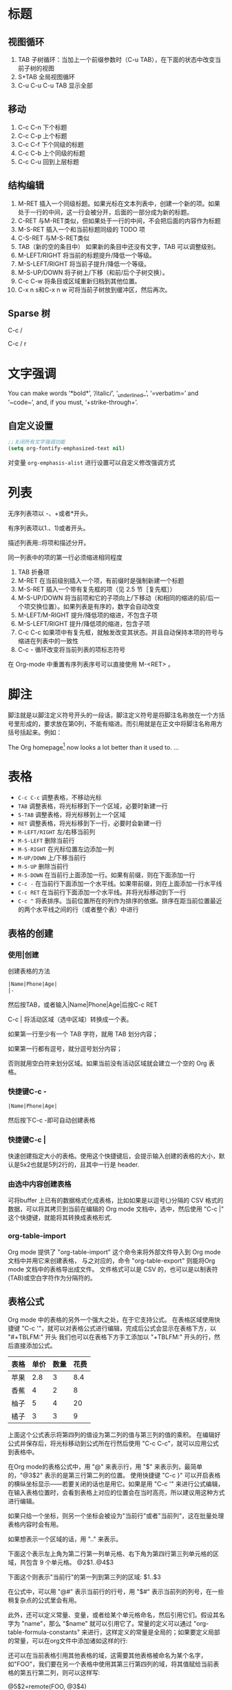 #+STARTUP: hideblocks
#+STARTUP: nohideblocks
* 标题
** 视图循环
1. TAB              子树循环：当加上一个前缀参数时（C-u TAB），在下面的状态中改变当前子树的视图
2. S+TAB            全局视图循环
3. C-u C-u C-u TAB  显示全部
** 移动
1. C-c C-n	下个标题
2. C-c C-p	上个标题
3. C-c C-f	下个同级的标题
4. C-c C-b	上个同级的标题
5. C-c C-u	回到上层标题
** 结构编辑
1. M-RET 插入一个同级标题。如果光标在文本列表中，创建一个新的项。如果处于一行的中间，这一行会被分开，后面的一部分成为新的标题。
2. C-RET 与M-RET类似，但如果处于一行的中间，不会把后面的内容作为标题
3. M-S-RET              插入一个和当前标题同级的 TODO 项
4. C-S-RET              与M-S-RET类似
5. TAB（新的空的条目中）	如果新的条目中还没有文字，TAB 可以调整级别。
6. M-LEFT/RIGHT	        将当前的标题提升/降低一个等级。
7. M-S-LEFT/RIGHT	将当前子提升/降低一个等级。
8. M-S-UP/DOWN	        将子树上/下移（和前/后个子树交换）。
9. C-c C-w              将条目或区域重新归档到其他位置。
10. C-x n s和C-x n w    可将当前子树放到缓冲区，然后再次。
** Sparse 树
C-c /

C-c / r

* 文字强调
You can make words ‘*bold*’, ‘/italic/’, ‘_underlined_’, ‘=verbatim=’ and ‘~code~’, and, if you must, ‘+strike-through+’.
** 自定义设置
#+BEGIN_SRC emacs-lisp
;;关闭所有文字强调功能
(setq org-fontify-emphasized-text nil)
#+END_SRC

对变量 =org-emphasis-alist= 进行设置可以自定义修改强调方式
* 列表
无序列表项以 -、+或者*开头。

有序列表项以1.、1)或者开头。

描述列表用::将项和描述分开。

同一列表中的项的第一行必须缩进相同程度

1. TAB           	折叠项
2. M-RET        	在当前级别插入一个项，有前缀时是强制新建一个标题
3. M-S-RET	        插入一个带有复先框的项（见 2.5 节［复先框］）
4. M-S-UP/DOWN	        将当前项和它的子项向上/下移动（和相同的缩进的前/后一个项交换位置）。如果列表是有序的，数字会自动改变
5. M-LEFT/M-RIGHT	提升/降低项的缩进，不包含子项
6. M-S-LEFT/RIGHT	提升/降低项的缩进，包含子项
7. C-c C-c  	        如果项中有复先框，就触发改变其状态。并且自动保持本项的符号与缩进在列表中的一致性
8. C-c -   	        循环改变将当前列表的项标志符号

在 Org-mode 中重置有序列表序号可以直接使用 M-<RET> 。
* 脚注
脚注就是以脚注定义符号开头的一段话，脚注定义符号是将脚注名称放在一个方括号里形成的，要求放在第0列，不能有缩进。而引用就是在正文中将脚注名称用方括号括起来。例如：

The Org homepage[fn:1] now looks a lot better than it used to.
...
[fn:1] The link is: http://orgmode.org

注脚命令：
- =C-c C-x f=  当光标位于注脚引用处,该命令会跳转到注脚定义处. 若光标处于注脚定义处,跳转到(第一个)引用处.否则,创建一个新的注脚.
- =C-c C-c= 当光标位于注脚引用处时,跳转到注脚定义处. 若光标处于注脚定义处,则跳转回注脚引用处. 若在标注位置上用带前置参数的方式调用该命令,则弹出一个与C-c C-x f一样的菜单.
- =C-c C-o= 不知道是啥
* 表格
- =C-c C-c=	调整表格，不移动光标
- =TAB=	        调整表格，将光标移到下一个区域，必要时新建一行
- =S-TAB=       调整表格，将光标移到上一个区域
- =RET=	        调整表格，将光标移到下一行，必要时会新建一行
- =M-LEFT/RIGHT=	左/右移当前列
- =M-S-LEFT=	删除当前行
- =M-S-RIGHT=	在光标位置左边添加一列
- =M-UP/DOWN=	上/下移当前行
- =M-S-UP=	删除当前行
- =M-S-DOWN=	在当前行上面添加一行。如果有前缀，则在下面添加一行
- =C-c -=	在当前行下面添加一个水平线。如果带前缀，则在上面添加一行水平线
- =C-c RET=	在当前行下面添加一个水平线。并将光标移动到下一行
- =C-c ^=	将表排序。当前位置所在的列作为排序的依据。排序在距当前位置最近的两个水平线之间的行（或者整个表）中进行
** 表格的创建
*** 使用|创建
创建表格的方法
#+BEGIN_SRC org
|Name|Phone|Age|
|-
#+END_SRC
然后按TAB，或者输入|Name|Phone|Age|后按C-c RET

C-c | 将活动区域（选中区域）转换成一个表。

如果第一行至少有一个 TAB 字符，就用 TAB 划分内容；

如果第一行都有逗号，就分逗号划分内容；

否则就用空白符来划分区域。如果当前没有活动区域就会建立一个空的 Org 表格。
*** 快捷键C-c -
#+BEGIN_SRC org
|Name|Phone|Age|
#+END_SRC
然后按下C-c -即可自动创建表格
*** 快捷键C-c |
快速创建指定大小的表格。使用这个快捷键后，会提示输入创建的表格的大小，默认是5x2也就是5列2行的，且其中一行是 header.
*** 由选中内容创建表格
可将buffer 上已有的数据格式化成表格，比如如果是以逗号(,)分隔的 CSV 格式的数据，可以将其拷贝到当前在编辑的 Org mode 文档中，选中，然后使用 "C-c |" 这个快捷键，就能将其转换成表格形式.
*** org-table-import
Org mode 提供了 "org-table-import" 这个命令来将外部文件导入到 Org mode 文档中并用它来创建表格，
与之对应的，命令 "org-table-export" 则能将Org mode 文档中的表格导出成文件。
文件格式可以是 CSV 的，也可以是以制表符(TAB)或空白字符作为分隔符的。
** 表格公式
Org mode 中的表格的另外一个强大之处，在于它支持公式。
在表格区域使用快捷键 "C-c '"，就可以对表格公式进行编辑，完成后公式会显示在表格下方，以 "#+TBLFM:" 开头
我们也可以在表格下方手工添加以 "+TBLFM:" 开头的行，然后直接添加公式。
| 表格 | 单价 | 数量 | 花费 |
|-----+-----+-----+-----|
| 苹果 | 2.8 |   3 | 8.4 |
| 香蕉 |   4 |   2 |   8 |
| 柚子 |   5 |   4 |  20 |
| 橘子 |   3 |   3 |   9 |
#+TBLFM: $4=$2*$3

上面这个公式表示将第四列的值设为第二列的值与第三列的值的乘积。
在编辑好公式并保存后，将光标移动到公式所在行然后使用 "C-c C-c"，就可以应用公式到表格中。

在Org mode的表格公式中，用 "@" 来表示行，用 "$" 来表示列，最简单的，"@3$2" 表示的是第三行第二列的位置。
使用快捷键 "C-c }" 可以开启表格的横纵坐标显示——若要关闭的话也是用它。如果是用 "C-c '" 来进行公式编辑，在输入表格位置时，会看到表格上对应的位置会在当时高亮，所以建议用这种方式进行编辑。

如果只给一个坐标，则另一个坐标会被设为"当前行"或者"当前列"，这在批量处理表格内容时会有用。

如果想表示一个区域的话，用 ".." 来表示。

下面这个表示左上角为第二行第一列单元格、右下角为第四行第三列单元格的区域，共包含 9 个单元格。
@2$1..@4$3

下面这个则表示"当前行"的第一列到第三列的区域:
$1..$3

在公式中，可以用 "@#" 表示当前行的行号，用 "$#" 表示当前列的列号，在一些稍复杂点的公式里会有用。

此外，还可以定义常量、变量，或者给某个单元格命名，然后引用它们。假设其名字为 "name"，那么 "$name" 就可以引用它了。常量的定义可以通过 "org-table-formula-constants" 来进行，这样定义的常量是全局的；如果要定义局部的常量，可以在org文件中添加诸如这样的行:

#+CONSTANTS: pi=3.14 eps=2.4e-6
还可以在当前表格引用其他表格的域，这需要其他表格被命名为某个名字，如"FOO"，我们要在另一个表格中使用其第三行第四列的域，将其值赋给当前表格的第五行第二列，则可以这样写:

@5$2=remote(FOO, @3$4)
* 超链接
#+BEGIN_SRC org
[[link][description]]  或者  [[link]]
#+END_SRC
** 内部链接
如果一个链接地址并不是 URL 的形式，就会作为当前文件内部链接来处理。
#+BEGIN_SRC org
[[#my-custom-id]] #链接到 CUSTOM_ID 属性是 “my-custom-id” 的项。

[[My Target]] [[My Target][Find my target]] #点击后本文件中查找对应的目标 “<<My Target>>” 
#+END_SRC
** 外部链接
Org 支持的链接格式包括文件、网页、新闻组、BBDB 数据库项、IRC 会话和记录。
#+BEGIN_SRC org
http://www.astro.uva.nl/~dominik            on the web
file:/home/dominik/images/jupiter.jpg       file, absolute path
/home/dominik/images/jupiter.jpg            same as above
file:papers/last.pdf                        file, relative path
file:projects.org                           another Org file
docview:papers/last.pdf::NNN                open file in doc-view mode at page NNN
id:B7423F4D-2E8A-471B-8810-C40F074717E9     Link to heading by ID
news:comp.emacs                             Usenet link
mailto:adent@galaxy.net                     Mail link
vm:folder                                   VM folder link
vm:folder#id                                VM message link
wl:folder#id                                WANDERLUST message link
mhe:folder#id                               MH-E message link
rmail:folder#id                             RMAIL message link
gnus:group#id                               Gnus article link
bbdb:R.*Stallman                            BBDB link (with regexp)
irc:/irc.com/#emacs/bob                     IRC link
info:org:External%20links                   Info node link (with encoded space)
#+END_SRC
** 目标链接
文件链接可以包含一些其他信息使得进入链接时可以到达特定的位置。比如双冒号之后的一个行号或者搜索选项。

下面是一些包含搜索定位功能的链接例子以及其说明：
#+BEGIN_SRC org
file:~/code/main.c::255                     进入到 255 行
file:~/xx.org::My Target                    找到目标‘<<My Target>>’
file:~/xx.org/::#my-custom-id               查找自定义 id 的项
#+END_SRC
** 快捷键
- =C-c l=	在当前位置保存一个链接。这是一个全局命令（你可以设置自己的快捷键），可以在任何类型的缓冲区中使用。链接保存下来以便以后插入 Org 文件中。
- =C-c C-l=	插入一个链接。它会让你输入，你可以输入一个链接，也可心用上/下键来获取保存的链接。它还会让你输入描述信息。
- =C-c C-l= （光标在链接上）	当光标处于链接上时，你可以修改链接
- =C-c C-o= 或者 =mouse-1= 或者 =mouse-2=	打开链接
- =C-c &=	跳回到一个已记录的地址。用 =C-c %= 可以将地址记录下来，内部链接后面的命令也会自动将地址记录下来。使用这个命令多次可以一直往前定位。

** 关于插入图片的方法
1. 使用系统自带方法
2. org-download插件
org-download本身会自动在org文档当前目录下创建一个与文档同名的文件夹来保存图片，然后支持多种途径的图片插入，插入之后会复制或者下载一张图片到图片文件夹下面：
- 用url把图片插入，然后自动下载；
- 复制图片文件路径，然后插入；
- 拖拽图片插入。

但是，org-download不会把剪切板中的图片自动保存一个图片文件，然后插入。所以，必须要借助于外部程序。可以使用任意一个带命令行参数的图片保存器将剪切板中的图片进行保存。有人写了一个csharp的程序，很小很小就可以做到了。我这里直接使用ImageMagick ，因为这个软件实在是太强大了，而且是免费的。路径我们可以根据自己的安装路径来进行配置，然后，先调用里面的convert.exe把剪切板里面的图片保存到一个临时目录下面。我这里是 d:/temp/ ，这个可以根据自己的需要来设置。然后，定义了一个快捷键 C-S-Y ，比原来的粘贴键多了一个shift，就可以粘贴图片了。

截图软件：剪切板中的图片可以是从另外一个地方复制来的，但更多的场景是使用截图软件进行截图，然后粘贴的。我使用的截图软件是faststone，程序很小，但是功能很强大，既可以截图也可以录视频，还可以编辑视频，对于简单的插入便条，字幕之类的处理，特别方便。还可以设置快捷键，截选择框、窗口、滚动条内窗口内容等等，非常方便。

* 待办事项
** 使用TODO状态
当标题以TODO开头时就成为一个TODO项
#+BEGIN_SRC bash
#*** TODO 标题
#+END_SRC
注意空格位置。

改变 TODO 的状态会触发标签改变。查看选项 org-todo-state-tags-triggers 的描述获得更多信息

+ =C-c C-t=	将当前项的状态在（unmarked）->TODO->DONE 之间循环切换，同样的切换也可以在时间轴（timeline） 和议程（ agenda） 的缓冲区（buffer）中用 t 键“远程”进行。
+ =S-RIGHT/LEFT=	选择下一个/上一个 TODO 状态，与上面的循环方式相同。
+ =C-c / t=	在稀疏树中显示 TODO 项。将 buffer 折叠，但是会显示 TODO 项和它们所在的层次的标题。
+ =C-c a t=	显示全局 TODO 列表。从所有的议程文件中收集 TODO 项到一个缓冲区中。详见 10.3.2 节。
+ =S-M-RET=	在当前项下插入一个新的 TODO 项。
** 多状态工作流
你可以用 TODO 关键字来定义不同的状态，用以处理项，比如：
#+BEGIN_SRC emacs-lisp
(setq org-todo-keywords
      '((sequence "TODO" "FEEDBACK" "VERIFY" "|" "DONE" "DELEGATED")))
#+END_SRC
竖直线将 TODO 关键字（还需要进一步的动作）和 DONE 状态（不需要进一步的动作）分隔开。

如果你不给出竖直线，最后一个状态会作为 DONE 状态。

设置之后，C-c C-t 就会将状态从 TODO 转换到 FEEDBACK，再转换到 VERIFY，最后到 DONE 和 DELEGATED。

有时你可能希望同时使用几个不同的 TODO 状态集合。例如，你可能想要一个基本的 TODO/DONE，以及一个修改 bug 的工作流程和一个隔开的状态来表示取消的项目（既还是 DONE，也不需要进一步的动作），你可以这样设置：
#+BEGIN_SRC emacs-lisp
(setq org-todo-keywords
      '((sequence "TODO(t)" "|" "DONE(d)")
        (sequence "REPORT(r)" "BUG(b)" "KNOWNCAUSE(k)" "|" "FIXED(f)")
        (sequence "|" "CANCELED(c)")))
#+END_SRC

关键字应该各不相同，这样对于一个选项 Org 才知道该用哪个状态序列（集合）。

例子中也给出了快速使用一个关键字的方法，就是在关键字后面括号中给出快捷字母——当用 C-c C-t时，会询问，让你输入一个字母。

要定义只在一个文件中有效的 TODO 关键字，可以在文件中任意地方给出下面的文本：
#+BEGIN_SRC emacs-lisp
#+TODO: TODO(t) | DONE(d)
#+TODO: REPORT(r) BUG(b) KNOWNCAUSE(k) | FIXED(f)
#+TODO: | CANCELED(c)
#+END_SRC
当改变这些行中的一行后，光标停留在改变行上，用 C-c C-c 让改变生效。
** 优先级
Org模式支持三个优先级别：’A‘、’B‘和’C‘。

’A‘是最高级别，如不指定，’B‘是默认的。

优先级只在议程中有用。

- =C-c= ,	设置当前标题的优先级。按’‘’‘’‘选择一个级别，或者SPC删除标记（cookie）。
- =S-UP=
- =S-Down=	增加/减少当前标题的优先级。
** 任务细分
你可以在标题的任何地方插入‘[/]’或者‘[%]’。

当每个子任务的状态变化时，或者当你在标记上按 C-c C-c时，这些标记状态也会随之更新。

#+BEGIN_SRC org-mode
#* Organize Party [33%]
#** TODO Call people [1/2]
#*** TODO Peter
#*** DONE Sarah
#** TODO Buy food
#** DONE Talk to neighbor
#+END_SRC

** 复选框
当纯文本中的项以‘[]’开头时，就会变成一个复选框。

复选框不会包含在全局 TODO 列表中，所以它们很适合地将一个任务划分成几个简单的步骤。

下面是一个复选框的例子：
#+BEGIN_SRC bash
#* TODO Organize party [1/3]
#  - [-] call people [1/2]
#    - [ ] Peter
#    - [X] Sarah
#  - [X] order food
#  - [ ] think about what music to play
#+END_SRC
复选框是分层工作的。所以如果一个复选框项目如果还有子复选框，触发子复选框将会使该复选框变化以反映出一个、多个还是没有子复选框被选中。

- =C-c C-c=	触发复选框的状态或者（加上前缀）触发复选框的的存在状态。
- =M-S-RET=	增加一个带有复选框的项。这只在光标处于纯文本列表
* 标签
* 日期和时间
* 区块
Org-mode使用begin…end块来实现很多功能,比如引入源代码.在这些区块的第一行上按TAB键可以折叠/扩展该区块. 
** 折叠区块
你也可以在设置在启动时自动折叠所有的块,方法是配置变量’org-hide-block-startup’或者在每个文件加上
#+STARTUP: hideblocks
#+STARTUP: nohideblocks

* 代码
=C-c C-,= 可以快速插入不同类型的代码块
** 代码块的结构
#+BEGIN_SRC org 
  #+NAME: <name>
  #+BEGIN_SRC <language> <switches> <header arguments>
     <body>
  #+END_SRC
#+END_SRC

其中
+ ~#+NAME~ 行是可选的,并常用来为代码块命名,以方便在其他地方(可以跨文件)调用该代码块. =<name>= 应该是唯一的,否则结果未定义

+ ~<language>~ 指明了代码块中的代码是哪种语言的代码

+ ~<switchers>~ 也是可选的,它控制了代码块的导出方式

+ ~<header arguments>~ 也是可选的,它控制了代码块的执行,导出与抽取的各方面的行为. ~<header arguments>~ 还可以通过buffer或subtree的属性来控制

+ ~<body>~ 为代码块的具体内容

** 编辑代码块
使用 =C-c '= 来编辑当前的代码块. 它会新开一个编辑buffer,进入<language>的major mode,并插入代码块的原内容.
在该编辑buffer中按 =C-x C-s= 会将编辑buffer中的内容写回原代码块. 
若编辑完后,想退出编辑窗口,再按一次 ~C-c '~ 即可.
*** 设置自动保存
你可以通过设置 =org-edit-src-auto-save-idle-delay= 的值来设置空闲多少秒后自动保存buffer内容. 或者通过设置 =org-edit-src-turn-on-auto-save= 来让进入代码块后自动开启 =auto-save-mode=
*** 设置进入buffer后的行为
在按 =C-c '= 进入编辑buffer后,会自动激活 =org-src-mode=. 同时,还可以通过以下变量来设置编辑buffer的其他行为(更多配置项请参见配置组 =org-edit-structure=)

+ org-src-lang-modes

  若 =<lang>-mode= 存在,则默认编辑buffer会进入该major-mode. 但通过设置该变量可以映射任意的 =<lang>= 为其他的major-mode

+ org-src-window-setup

  该变量控制了当创建编辑buffer后,各window怎么排列

+ org-src-preserve-indentation

  该变量控制了是否保持代码块中的空格为空格,而不转换为TAB.

  默认为nil,表示将代码块中的空格转换为TAB. 当代码块中的代码为类似python这种对空格缩进很严格的语言时,最好设置为t

+ org-src-ask-before-returnning-to-edit-buffer

  当已经存在编辑buffer的情况下,再次按下 ~C-c '~,该变量控制是否弹出提示.

+ org-src-fontify-natively

  在 =org= buffer中,也高亮显示代码块中的代码.
** 导出代码块及其结果
~:exports~ 这一header argument控制了导出org文件时是否导出代码块及其执行结果

+ :exports code

  大多数语言的默认设置(ditta是个例外). 表示只导出代码块的内容

+ :exports results  
  
  表示导出结果

+ :exports both

  代码块及其计算结果都被导出

+ :exports none

  代码块及其计算结果都不会被导出


~org-export-babel-evaluate~ 变量可以控制在导出org时,哪些代码块可以被执行

+ nil :: 所有代码块都不会执行,这在包含有不安全的代码块时特别有用
+ inline-only :: 只有inline 代码块会被执行. 非inline代码块需要人手工执行,这一特性常用于避免在导出时执行过于消耗资源的代码
** 执行代码块
执行的结果与代码块之间会有一行间隔文本,该间隔默认为 ~#+RESULTS~ (该值由 ~org-babel-results-keyword~ 的值决定). 
若代码块的Header argument开启了cache,则间隔行文本还可能有一个cache标识符

默认只有 =emacs-lisp= 的代码块能够被执行,但是可以通过设置 ~org-babel-load-languages~ 的值来决定哪些语言的代码块能够被执行.

最简单的执行代码块的办法就是把光标定位到代码块中,然后按下 ~C-c C-c~ 

若为代码块命名了,则可以在org buffer或org table的任意地方执行该代码块. 但前提是该代码块位于当前org buffer或 ~Library of Babel~ 中. 

执行指定名称代码块的方法为使用单独的 ~#+CALL:~ 行或它的嵌入式语法

~#+CALL:~ 的语法为:
#+BEGIN_SRC org
   ,#+CALL: <name>(<arguments>)
   ,#+CALL: <name>[<inside header arguments>](<arguments>) <end header arguments>
#+END_SRC
其嵌入式语法为:
#+BEGIN_SRC org
  ... call_<name>(<arguments>) ...
  ... call_<name>[<inside header arguments>](<arguments>)[<end header arguments>] ...
#+END_SRC

其中:
+ <name>

  要执行代码块的名字

+ <arguments>

  传递给代码块的参数,该参数会覆盖代码块header argument中的参数值. 下面是一个例子
  #+BEGIN_SRC org
    ,#+CALL: double(n=4)
  #+END_SRC

+ <inside header arguments>

  这些参数会被应用到指定的代码块中去,从而影响代码块的执行. 例如 ~[:result output]~ 就会搜集代码块执行过程中所有输出到 =STDOUT= 中的结果

+ <end header arguments>

  这些参数作用于"calling instance"而并不会影响到指定代码块的执行. 这些参数影响的是执行结果如何插入到org buffer中以及 =call line= 语句本身export时的参数. 

  例如: ~[:results html]~ 会在插入执行结果时,用 ~BEGIN_HTML:~ 块包裹起来.

*** Library of Babel
存放在 =Library of Babel= 中的代码块可以被任意org文件调用. 

The central repository of code blocks in the “Library of Babel” is housed in an Org mode file located in the ‘contrib’ directory of Org mode.

要想将某个代码块加入到 =Library of Babel= 中,只需要调用函数 ~org-babel-lob-ingest~ 即可,该函数的快捷键为 ~C-c C-v i~
** header arguments
*** 设置header arguments
一般来说header arguments作用域越大的优先级越低
+ 设置全系统的header arguments
  
  设置 ~org-babel-default-header-args~ 变量可以设置全系统的header arguments. 它的默认值为
  #+BEGIN_SRC emacs-lisp
    ((:session . "none")
     (:results . "replace")
     (:exports . "code")
     (:cache . "no")
     (:noweb . "no")
     (:hlines . "no")
     (:tangle . "no"))
  #+END_SRC

+ 为某种语言设置header arguments
  
  通过设置变量 ~org-babel-default-header-args:<lang>~ 的变量值可以为特定语言设置默认header arguments. 这里<lang>替换为代码块的语言名称

+ 为heading设置header arguments
  
  通过设置heading名为 ~header-args~ 和 ~header-args:<lang>~ 属性,可以为某个heading下的所有代码块设置header arguments. 

  这种情况下,无论 ~org-use-property-inheritance~ 的值是什么, 这些属性一定是基础的.

  #+BEGIN_SRC org
    ,#+PROPERTY: header-args:R  :session *R*
    ,#+PROPERTY: header-args    :results silent
  #+END_SRC
  或
  #+BEGIN_SRC org
    ,* outline header
    :PROPERTIES: 
    :header-args: :cache yes
    :END:      
  #+END_SRC

+ 为某代码块设置header arguments
  
  为独立的代码块设置自己的header arguments是最普遍也是最灵活的方式. 方法是在 ~#+BEGIN_SRC~ 行后列上一系列的header arguments及其值即可. 例如
  #+BEGIN_SRC org
      ,#+NAME: factorial
      ,#+BEGIN_SRC haskell :results silent :exports code :var n=0
         fac 0 = 1
         fac n = n * fac (n-1)
      ,#+END_SRC
  #+END_SRC
  
  当然也可以为嵌入式代码块设置header arguments. 例如
  #+BEGIN_SRC org
      src_haskell[:exports both]{fac 5}
  #+END_SRC
  
  代码块的header aguments还可以分拆到多个 ~#+HEADER:~ 或 ~#+HEADERS:~ 行中,这些行放在 ~#+BEGIN_SRC~ 之前 ~#+NAME:~ 之后. 例如
  #+BEGIN_SRC org
      ,#+HEADERS: :var data1=1
      ,#+BEGIN_SRC emacs-lisp :var data2=2
            (message "data1:%S, data2:%S" data1 data2)
      ,#+END_SRC
      
      ,#+RESULTS:
      : data1:1, data2:2
  #+END_SRC
  或
  #+BEGIN_SRC org
    ,#+NAME: named-block
    ,#+HEADER: :var data=2
    ,#+BEGIN_SRC emacs-lisp
      (message "data:%S" data)
    ,#+END_SRC

    ,#+RESULTS: named-block
    : data:2

  #+END_SRC

+ 设置调用代码块时的header arguments
  
  请参见 `执行代码块' 这一节
*** header arguments说明
**** var
  ~:var~ 参数用于传递参数給代码块. 传递参数給代码块的具体方式,依各个语言的不同而改变,具体需要阅读特定语言的文档.

  当为代码块设置 ~:var~ 参数时,总是需要为它设置一个默认值

  参数的值可以是字面量,引用甚至是Emacs Lisp代码. 其中引用可以是带有 ~#+NAME:~, ~#+RESULTS:~ 说明的table或list. ~#+BEGIN_EXAMPLE~ 块,其他代码块以及其他代码块的运行结果.
  *需要注意的是,让引用另外的代码块时,被引用的代码块会被执行,除非被引用的代码块已经被缓存了运行结果*

  ~:var~ 的格式为 ~:var name=assign~ 其中 ~assign~ 可以是

- table的引用

    #+BEGIN_SRC org
      ,#+NAME: example-table
      | 1 |
      | 2 |
      | 3 |
      | 4 |

      ,#+NAME: table-length
      ,#+BEGIN_SRC emacs-lisp :var table=example-table
        (length table)
      ,#+END_SRC

      ,#+RESULTS: table-length
      : 4
    #+END_SRC

  - list的引用

    #+BEGIN_SRC org
      ,#+NAME: example-list
      - simple
        - not
        - nested
      - list
                    
      ,#+BEGIN_SRC emacs-lisp :var x=example-list
        (print x)
      ,#+END_SRC
        
      ,#+RESULTS:
      | simple | list |
    #+END_SRC

  - 不带参数的代码块

    #+BEGIN_SRC org
      ,#+BEGIN_SRC emacs-lisp :var length=table-length()
        (* 2 length)
      ,#+END_SRC

      ,#+RESULTS:
      : 8
    #+END_SRC

  - 带参数的代码块

    #+BEGIN_SRC org
      ,#+NAME: double
      ,#+BEGIN_SRC emacs-lisp :var input=8
        (* 2 input)
      ,#+END_SRC

      ,#+RESULTS: double
      : 16

      ,#+NAME: squared
      ,#+BEGIN_SRC emacs-lisp :var input=double(input=1)
        (* input input)
      ,#+END_SRC

      ,#+RESULTS: squared
      : 4
    #+END_SRC

  - example块

    #+BEGIN_SRC org
      ,#+NAME: literal-example
      ,#+BEGIN_EXAMPLE
        A literal example
        on two lines
      ,#+END_EXAMPLE

      ,#+NAME: read-literal-example
      ,#+BEGIN_SRC emacs-lisp :var x=literal-example
        (concatenate 'string x " for you.")
      ,#+END_SRC

      ,#+RESULTS: read-literal-example
      : A literal example
      :   on two lines for you.

    #+END_SRC

  - 可索引的变量值

    可以通过索引来切取变量的部分值. 索引从0开始,且支持负数,表示从后往前算.

    org支持嵌套索引,其意义类似于多重数组的索引,方法是在索引与索引之间用`,'分隔
    #+BEGIN_SRC org
      ,#+NAME: example-table
      | 1 | a |
      | 2 | b |
      | 3 | c |
      | 4 | d |

      ,#+BEGIN_SRC emacs-lisp :var data=example-table[0,-1]
        data
      ,#+END_SRC

      ,#+RESULTS:
      : a


      ,#+NAME: 3D
      ,#+BEGIN_SRC emacs-lisp
        '(((1  2  3)  (4  5  6)  (7  8  9))
         ((10 11 12) (13 14 15) (16 17 18))
         ((19 20 21) (22 23 24) (25 26 27)))
      ,#+END_SRC

      ,#+BEGIN_SRC emacs-lisp :var data=3D[1,,1]
        data
      ,#+END_SRC

      ,#+RESULTS:
      | 11 | 14 | 17 |

    #+END_SRC
    
    org还支持切片操作,方法是在两个索引之间使用`:'分隔
    #+BEGIN_SRC org
      ,#+NAME: example-table
      | 1 | a |
      | 2 | b |
      | 3 | c |
      | 4 | d |
      | 5 | 3 |

      ,#+BEGIN_SRC emacs-lisp :var data=example-table[1:3]
        data
      ,#+END_SRC

      ,#+RESULTS:
      | 2 | b |
      | 3 | c |
      | 4 | d |
    #+END_SRC
    
    Additionally, an empty index, or the single character ‘*’, are both interpreted to mean the entire range and as such are equivalent to ‘0:-1’
    #+BEGIN_SRC org
      ,#+NAME: example-table
       | 1 | a |
       | 2 | b |
       | 3 | c |
       | 4 | d |

       ,#+BEGIN_SRC emacs-lisp :var data=example-table[,0]
         data
       ,#+END_SRC

       ,#+RESULTS:
       | 1 | 2 | 3 | 4 |

    #+END_SRC

  - Emacs lisp代码

    若变量的值是以 `(',`[',`''或``' 开头的,则它被认为是Emacs lisp代码,其代码的运行返回值才会作为变量真正的值. 例如:
    #+BEGIN_SRC org
      ,#+BEGIN_SRC sh :var filename=(buffer-file-name) :exports both
         wc -w $filename
      ,#+END_SRC
    #+END_SRC
    
    需要注意的是,若是从table或list中读取到的值是以 `(',`[',`'',``'开头的, *也不会被认为是elisp代码*
    #+BEGIN_SRC org
      ,#+NAME: table
       | (a b c) |

       ,#+HEADERS: :var data=table[0,0]
       ,#+BEGIN_SRC perl
         $data
       ,#+END_SRC

       ,#+RESULTS:
       : (a b c)
    #+END_SRC

**** results
  
有四种类型的 ~:result~ 参数. 对于某个代码块来说,每种类型的 ~:reslt~ 参数值只能有一个. 这四种类型分别为:

+ collection: specify how the results should be collected from the code block
    
  - value :: 默认值,表示result为代码块中最后一个语句的返回值，代码块的内容会被包含在一个函数中,然后执行该函数. 因此对于像Python这样的语言来说,若最后语句不是return,则一定返回None
  - output :: result为代码块输出到STDOUT中的结果，返回的是解释器的输出结果.

+ type:  specify what type of result the code block will return—which has implications for how they will be processed before insertion into the Org mode buffer

  默认情况下,result会以table或scalar的形式插入到org buffer中

  - table/vector :: result一定以table的形式插入到org buffer中. 即使result的值是一个单值,也会被转换为一个单行单列的表格.

  - list :: result会以org list的形式插入到org buffer中. 即使result的值是一个单值,也会转换为一个只有一个元素的list

  - scalar/verbatim :: 直接插入result的字面量,不做任何转换

  - file :: result的值被认为是一个指向file的路径. result的值会被转换为一个file link再插入到org buffer中

+ format:  specify what type of result the code block will return—which has implications for how they will be inserted into the Org mode buffer

  - raw :: result的值被看成是raw org mode code,会被不做任何转换地插入org buffer中. 若result的值看起来是一个org table,则还会被自动排列整齐.

  - org :: result的值会被包裹进 ~BEGIN_SRC org~ 代码块中(但默认情况下,result的值不会被逗号转义)

  - html :: result的值被认为是一段html代码,因此会被包裹进 ~BEGIN_HTML~ 块中

  - latex :: result的值被认为是一段latex代码,因此会被包裹进 ~BEGIN_LaTex~ 块中

  - code :: result的值被认为是一段可解析的代码,因此会被包裹进代码块中.

  - pp :: result的值被认为是一段可解析的代码,但在包裹进代码块之前会进行格式美化操作(converted to pretty-printed code). 目前只支持Python与Ruby

  - drawer :: result的值会被包裹进一个 ~RESULTS~ drawer中

+ handing: specify how the results of evaluating the code block should be handled.

  - silent :: result会显示在minbuffer中,而不会插入到org buffer中

  - replace :: 默认值. 之前插入的的result会被删除,然后插入新的result结果

  - append :: 新的result会插入到之前result的后面

  - prepend :: 新的result会插入到之前result的前面.
    
**** file

~:file~ 参数用于指定将代码块的result保存到哪个文件中. 常与 ~:results file~ 配合使用

代码块执行后,会插入一条 =\[[file:]\]= 的链接到org buffer中.

~:file~ 的参数值可以有两种格式:

+ 一个表示文件路径的字符串
+ 一个由连个字符串组成的list. 其中第一个字符串为保存的文件路径,第二个字符串为链接的描述

**** file-desc

~:file-desc~ 参数常与 ~:file~ 参数配合使用,用于提供链接的描述

**** dir

~:dir~ 参数指定了代码块执行的工作目录. 同时它也常常与 ~:file~ 参数联用用于指明输出文件的相对路径. 默认情况下为org buffer的当前目录. 例如:
#+BEGIN_SRC org
  ,#+BEGIN_SRC R :file myplot.png :dir ~/Work
     matplot(matrix(rnorm(100), 10), type="l")
  ,#+END_SRC
#+END_SRC

~:dir~ 甚至还支持tramp格式的远程路径,这表示代码块是在远程机器上执行的. 例如
#+BEGIN_SRC org
  ,#+BEGIN_SRC R :file plot.png :dir /dand@yakuba.princeton.edu:
  plot(1:10, main=system("hostname", intern=TRUE))
  ,#+END_SRC
#+END_SRC
上面这段代码,会在org buffer中插入这么一条链接 
#+BEGIN_SRC org
  [[file:/scp:dand@yakuba.princeton.edu:/home/dand/plot.png][plot.png]]
#+END_SRC

~:dir~ 参数的实现原理实际上就是更改 ~default-directory~ 的值

**** exports

~:exports~ 参数指定了当将org file导出为HTML或LaTex时,是否包含代码块或其result

+ code :: 默认值,包含代码块的内容
+ results :: 包含代码块的results
+ both :: 包含代码块及其results
+ none :: 都不包括

**** tangle

~:tangle~ tangle是一个 bool 值的参数,取值为 =yes,no,filename= ,其作用是将所有源代码导出到一个文件。

+ no :: 默认值,表示不抽取出该代码块中的代码
+ yes :: 抽取出代码块中的代码,存放的文件命为将该org文件后的 =.org= 替换为代码块语言后缀后的名称
+ filename :: 抽取出代码块中的代码,存放在filename中

**** mkdirp

~:mkdirp~ 用于决定当tangled file中的目录不存在时,是否创建该目录

+ yes :: 主动创建不存在的目录
+ no :: 不自动创建不存在的目录

**** comments

默认情况下tangle的过程只会把源代码的内容插入到外部文件中. 使用 ~:comments~ 参数可以让代码在tangle的过程中插入额外的注释信息

+ no :: 默认情况,表示不插入额外的注释
+ link :: 插入额外的注释,一遍从源代码中能够链接回原org文件
+ yes :: 与 =link= 一样,只是为了向后兼容
+ org :: 将一部分org文件中的内容作为注释插入源文件中.The text is picked from the leading context of the tangled code and is limited by the nearest headline or source block as the case may be
+ both :: link + org
+ noweb :: 开启link,同时 wraps expanded noweb references in the code block body in link comments.

**** padline

~:padline~ 参数决定了tangle时,是否在各个代码块之间使用空行间隔

+ yes :: 在各代码块之间使用空行间隔
+ no :: 代码块之间不使用空行间隔

**** no-expand

默认情况下,代码块中的代码需要先经过 ~org-babel-expand-src-block~ 的扩展后再tangle到源文件中. 这一过程涉及到替换 ~:var~ 中定义的参数与 ~noweb~ 引用

~:no-expand~ 则会禁止这项操作

**** session

~:session~ 会让运行代码块的进程保持不关闭. 该功能只能对解析型的语言有效.

默认情况下,进程运行代码块后会自动退出

传递給 ~:session~ 的字符串会作为session的名称.

**** noweb

~:noweb~ 参数控制了在执行,tangle和export代码块时,如何展开noweb引用

+ no :: 默认值,并不展开noweb引用
+ yes :: 在evaluated,tangled和exported前,展开noweb引用
+ tangle :: 只有tangle前,才展开noweb引用
+ no-export :: tangle或evalute前才展开noweb引用
+ strip-export :: evalute或tangle前才会展开noweb引用,且 *export* 前会把noweb引用删除
+ eval :: 只有在evaluate前才展开noweb引用

**** noweb-ref

当扩展"noweb"引用时, 会扩展为任何名字或 ~:noweb-ref~ 参数为引用名字的代码块的内容的和. 例如
#+BEGIN_SRC org
  ,#+BEGIN_SRC sh :tangle yes :noweb yes :shebang #!/bin/sh
    <<fullest-disk>>
  ,#+END_SRC

  ,#+RESULTS:
  : 83% /cygdrive/d

  ,* the mount point of the fullest disk
    :PROPERTIES:
    :noweb-ref: fullest-disk
    :END:

  ,** query all mounted disks
  ,#+BEGIN_SRC sh
    df \
  ,#+END_SRC

  ,** strip the header row
  ,#+BEGIN_SRC sh
    |sed '1d' \
  ,#+END_SRC

  ,** sort by the percent full
  ,#+BEGIN_SRC sh
    |awk '{print $5 " " $6}'|sort -n |tail -1 \
  ,#+END_SRC

  ,** extract the mount point
  ,#+BEGIN_SRC sh
    |awk '{print $2}'
        #+END_SRC
#+END_SRC
当tangle最上面那个代码块时,实际的内容整合了"the mount point of the fullest disk" headline下的所有代码块的内容

**** noweb-sep

~:noweb-sep~ 参数设置了整合各个代码块内容时,各代码块之间使用哪个字符串来分隔,默认为一个空行

**** cache

~:cache~ 参数决定了是否缓存代码块的执行结果. *但当对带有:session参数的代码块无效*

+ no :: 默认,不对代码块的执行结果进行缓存
+ yes :: 对代码块的结果进行缓存.org会将代码块的内容做一个SHA1哈希计算,并在计算前做一次比较,若代码块并未改变则直接使用该缓存值.

下面是一个例子:
#+BEGIN_SRC org
  ,#+NAME: random
  ,#+BEGIN_SRC R :cache yes
  runif(1)
  ,#+END_SRC

  ,#+RESULTS[a2a72cd647ad44515fab62e144796432793d68e1]: random
  0.4659510825295

  ,#+NAME: caller
  ,#+BEGIN_SRC emacs-lisp :var x=random :cache yes
  x
  ,#+END_SRC

  ,#+RESULTS[bec9c8724e397d5df3b696502df3ed7892fc4f5f]: caller
  0.254227238707244
#+END_SRC

**** sep

The ‘:sep’ header argument can be used to control the delimiter used when writing tabular results out to files external to Org mode. 
This is used either when opening tabular results of a code block by calling the ‘org-open-at-point’ function bound to ‘C-c C-o’ on the code block, or when writing code block results to an external file (see *note file::) header argument.

By default, when ‘:sep’ is not specified output tables are tab delimited.

**** hlines

~:hline~ 参数决定了当使用一个table作为输入时,是否去掉table中的hline. 默认为no,因为table总的hline会被转换为 =hline= symbol. 而这常常是一种干扰.

+ no :: 去除input table中的横线
+ yes :: 保留input table总的横线

下面是一个例子
#+BEGIN_SRC org
  ,#+NAME: many-cols
  | a | b | c |
  |---+---+---|
  | d | e | f |
  |---+---+---|
  | g | h | i |

  ,#+NAME: echo-table-1
  ,#+BEGIN_SRC python :var tab=many-cols
    return tab
  ,#+END_SRC

  ,#+RESULTS: echo-table-1
  | a | b | c |
  | d | e | f |
  | g | h | i |


  ,#+NAME: echo-table-2
  ,#+BEGIN_SRC python :var tab=many-cols :hlines yes
    return tab
  ,#+END_SRC

  ,#+RESULTS: echo-table-2
  | a | b | c |
  |---+---+---|
  | d | e | f |
  |---+---+---|
  | g | h | i |
#+END_SRC

**** colnames

~:colnames~ 参数决定了当使用一个table作为输入时,是否将第一行的值看成是列名而去除.

+ nil :: 默认值. 当第二行是一个hline时,则认为第一行为列名去除掉.
+ no :: 第一行不是列名,不要去除
+ yes :: 第一行作为列名去掉,然后 *再按照nil来处理*

#+BEGIN_SRC org
  ,#+NAME: less-cols
  | a |
  |---|
  | b |
  | c |

  ,#+NAME: echo-table-again
  ,#+BEGIN_SRC python :var tab=less-cols
    return [[val + '*' for val in row] for row in tab]
  ,#+END_SRC

  ,#+RESULTS: echo-table-again
  | b* |
  | c* |

#+END_SRC
  
请注意, *去除列名的动作发生在使用index切片之前*

**** rownames

~:rownames~ 参数决定了当使用一个table作为输入时,是否将第一列的值看成是行名而去除. 默认为no

+ no :: 第一列不是行名
+ yes :: 第一列是行名

#+BEGIN_SRC org
  ,#+NAME: with-rownames
  | one | 1 | 2 | 3 | 4 |  5 |
  | two | 6 | 7 | 8 | 9 | 10 |

  ,#+NAME: echo-table-once-again
  ,#+BEGIN_SRC python :var tab=with-rownames :rownames yes
    return [[val + 10 for val in row] for row in tab]
  ,#+END_SRC

  ,#+RESULTS: echo-table-once-again
  | one | 11 | 12 | 13 | 14 | 15 |
  | two | 16 | 17 | 18 | 19 | 20 |
#+END_SRC
  
请注意, *去除行名的动作发生在使用index切片之前*

**** shebang

~:shebang~ 参数设置shebang行,它在tangling时会将值插入到tangled file中的第一行去,并将其标识为可执行的.

**** tangle-mode

~:tangle-mode~ 参数设置tangled file的权限模式. 它的值会被传递给函数 ~set-file-modes~. 它的值会覆盖 ~:shebang~ 的效果

当多个代码块tangling到同一个file,而各代码块的 ~:tangle-mode~ 不相同的话,其结果是未知的.

**** eval

~:eval~ 参数决定了什么情况下可以执行代码块中的代码. 默认情况下的行为由变量 ~org-confirm-babel-evaluate~ 的值决定

+ never/no :: 任何条件下都不能执行
+ query :: 询问是否执行
+ never-export/no-export :: 在export时不能执行,但可以手工执行
+ query-export :: export时询问是否执行

**** wrap

~:wrap~ 用于决定将代码块的执行结果用什么标识符包裹起来.

任意传递給 ~:wrap~ 的<string>,都会将结果包裹在 ~#+BEGIN_<string>~ 与 ~#+END_<string>~ 中

若只有一个单独的 ~:wrap~,则结果会包裹在 ~#+BEGIN~ 与 ~#+END_RESULTS~ 中

**** post

~:post~ 参数用于决定了得到代码块的result后,该result要传递到哪个代码块中作进一步的处理. 这时,result的值临时绑定到 =*this*= 变量中. 例如
#+BEGIN_SRC org
  ,#+name: attr_wrap
  ,#+begin_src sh :var data="" :var width="\\textwidth" :results output
    echo "#+ATTR_LATEX :width $width"
    echo "$data"
  ,#+end_src

  ,#+header: :file /tmp/it.png
  ,#+begin_src dot :post attr_wrap(width="5cm", data=*this*) :results drawer
    digraph{
            a -> b;
            b -> c;
            c -> a;
    }
  ,#+end_src

  ,#+RESULTS:
  :RESULTS:
  ,#+ATTR_LATEX :width 5cm
  [[file:/tmp/it.png]]
  :END:
#+END_SRC

**** prologue

~:prologue~ 参数决定了在执行代码块中的代码之前,作什么初始化操作

**** epilogue

~:epilogue~ 参数决定了在执行代码块中的代码之后,作什么清理操作

** 处理代码块的运行结果
~:session~ 与 ~:results~ 为 =value= 还是 =output= 共同决定了results的结果

|                 | Non-session      | session          |
|-----------------+------------------+------------------|
| :results value  | 最后语句的返回值 | 最后语句的返回值 |
| :results output | STDOUT的输出     | 解释器的输出结果 |

*当 =:results value= 时,无论是否开启 =:session= ,results都会尽可能的以table的方式展示出来*

*当 =:results value= 时,代码块的内容会被包含在一个函数中,然后执行该函数. 因此对于像Python这样的语言来说,若最后语句不是return,则一定返回None*

*注意 =:results output= 在session与non-session时的不同*
#+BEGIN_SRC org
  ,#+BEGIN_SRC python :results output
   print "hello"
   2
   print "bye"
  ,#+END_SRC

  ,#+RESULTS:
  : hello
  : bye


  ,#+BEGIN_SRqC python :results output :session
   print "hello"
   2
   print "bye"
  ,#+END_SRC

  ,#+RESULTS:
  : hello
  : 2
  : bye

#+END_SRC
** 代码块相关快捷键与函数
在代码块中
| ‘C-c C-c’  | ‘org-babel-execute-src-block’     |
| ‘C-c C-o’  | ‘org-babel-open-src-block-result’ |
| ‘M-<up>’   | ‘org-babel-load-in-session’       |
| ‘M-<down>’ | ‘org-babel-switch-to-session’     |

* 引用
在Org Mode中引用文字非常简单，按如下方式写即可：
#+BEGIN_SRC 
#+BEGIN_QUOTE
引用的文字
#+END_QUOTE
#+END_SRC

* Capture(捕获) - Refile(整理) - Archive(归档)
** Capture
*** 设置capture的记录保存位置和快捷键
#+BEGIN_SRC elisp
(setq org-default-notes-file (concat org-directory "/notes.org"))
(define-key global-map "\C-cc" 'org-capture)
#+END_SRC
* 快速输入 #+BEGIN_SRC … #+END_SRC
用org-mode写文章的的时候，经常需要引用代码片段或者程序输出，这就需要输入 #+BEGIN_SRC ... #+END_SRC 或者 #+BEGIN_EXAMPLE ... #+END_EXAMPLE 。输入的次数多了，就会想办法自动化，要么是用宏，要么是手工写 elisp函数，要么是借助 yasnippets 或者 skeleton 框架来写代码片段（比如 Emacs中文网 就发过一篇 《GNU Emacs Org-mode 写作的几个快捷方式》 ，那是借助 skeleton 来实现的）。

但其实，org-mode已经内置了快速输入的方法: 输入 <s 再按TAB键 ，就会自动展开为 #+BEGIN_SRC ... #+END_SRC 。类似地，输入 <e 再按TAB键，就会自动展开为 #+BEGIN_EXAMPLE ... #+END_EXAMPLE 。
* 导出
=C-c C-e= 导出命令
** 生成目录表
如果想在导出成HTML时在文档前面生成一个章节目录表（Table of Contents），那么可以在文件头部的 OPTIONS 里面添加 toc:t 参数
#+BEGIN_SRC emacs-lisp
#+OPTIONS: toc:t  ^:nil author:nil num:2
#+END_SRC
也可以设置 =org-export-with-toc= 这个变量
#+BEGIN_SRC emacs-lisp
(setq org-export-with-toc t)
#+END_SRC

如果只想针对前面两个级别生成目录表，可以设置该值为相应的数字
#+BEGIN_SRC emacs-lisp
#+OPTIONS: toc:2  ^:nil author:nil num:2
#+END_SRC
** 为每个分节的标题添加标号
导出成HTML时，如果不自定义css（这个高级话题留待下次再说），那么h1, h2, h3各个级别的标题只会字体大小有 点不同，不会呈现不同颜色，不会有缩进，于是阅读起来各节之间的关系就搞不清楚了。可以设置 org-export-with-section-numbers 让导出时为各章节的标题添加 1.2.3 这样的

比如:
#+BEGIN_SRC 
  * header foobar

  ** header hello

  ** header welcome

  * header hehe
  some text here

  ** header haha

  *** low level
#+END_SRC
导出时会变成:
#+BEGIN_SRC 
1 header foobar

1.1 header hello

1.2 header welcome

2 header hehe
some text here

2.1 header haha

2.1.1 low level
#+END_SRC
如果只想针对前面两个级别生成分节号，可以设置该值为相应的数字。比如上面的例子如果设置 =org-export-with-section-numbers= 为 2 ，导出时就变成了:
#+BEGIN_SRC 
1 header foobar

1.1 header hello

1.2 header welcome

2 header hehe
some text here

2.1 header haha

*low level*
#+END_SRC
** 禁用下划线转义
org-mode的文档在导出到html时,有一个问题就是abc_def 会变成类似于latex的下标形式.类似的 10^24 会变成上标形式.

关闭这个功能的方法是在org文件头部的 =OPTIONS= 里面添加 =^:nil:=
#+BEGIN_SRC 
#+OPTIONS: ^:nil
#+END_SRC
上面的方法是针对当前文件的，如果想针对所有文件缺省关闭这个功能，需要在 =~/.emacs= 中设置:
#+BEGIN_SRC emacs-lisp
(setq-default org-use-sub-superscripts nil)
#+END_SRC
** 让不同级别的标题采用不同大小的字体
定制一下 org-level-1, org-level-2 等face的 height 属性就可以了（不过如果你用了其它theme的话， 要在加载这些theme之后再执行一遍下面这些配置，或者你把它们放在 org-mode-hook 中去执行）:
#+BEGIN_SRC emacs-lisp
(set-face-attribute 'org-level-1 nil :height 1.6 :bold t)
(set-face-attribute 'org-level-2 nil :height 1.4 :bold t)
(set-face-attribute 'org-level-3 nil :height 1.2 :bold t)))
#+END_SRC

#+DOWNLOADED: file:F:/org/图片/tangotango_org.png @ 2020-06-03 20:31:21
[[file:导出/2020-06-03_20-31-21_tangotango_org.png]]

* 两个与中文相关的问题
** 不关闭中文输入法，输入章节标题里面的星号
频繁打开/关闭输入法还是挺翻的，比如在连续输入章节或者列表项时，输入章节前面的 * 或者 列表项 前面的 * 或者 - 号，都要先关闭输入法，否则输入的是 × 和

不过可以用下面的方法解决:

(defun org-mode-my-init ()
  ; ......
  (define-key org-mode-map (kbd "×") (kbd "*"))
  (define-key org-mode-map (kbd "－") (kbd "-"))
  )

(add-hook 'org-mode-hook 'org-mode-my-init)
** 中英文字体混排时的表格对齐问题
org-mode的表格功能还是比较酷的，用起来相当方便（比较大的缺点是不支持跨列或者跨行合并单元格，甚至简单 一点，表格的某一行实际两行来存放内容（就是类似html编辑器里面那种单元格自动折行的显示方式）也不行）。

对于中文用户来说，最容易碰到的一个问题是一旦表格中同时有中英文的话，表格会无法对齐，中文比较少的时候 还好，只会有一点点错位，但当中文比较多时，这个表格就乱成一团，没法看了。

orgtable-unaligned

(本图非本人制作，摘自: 让中英混杂的orgmode table对齐）

这个问题困扰了很多人，大家也 折腾了各种方法。

首先是有人留意到，其实不仅仅是org-mode里面有问题，emacs本身在中英文混排时一个中文字符就跟两个英文字符 不是同样宽度的，除非有时碰巧了（比如当初我在Ubuntu下用Ubuntu Mono作为emacs默认字体时）。所以最开始我 一直在尝试各种字体，看哪种可以解决这个问题——但一直没有满意的方案，在一个机器上试验出来的结果在另外一 个系统上却不好使。最后发现是搞错了方向。

对于大部分的编辑器而言，我们只能选择一种字体（比如写代码常用的DejaVu Sans Mono, Inconsolata, Consolas），但这个字体中可能仅包含英文字符（或者也包含了其它拉丁字符），但大部分情况下不包含CJK字符， 对这种情况下对CJK字符的显示都是由系统来处理的，编辑器自己一般都不管。

不过Emacs毕竟是神的编辑器啊，它可以做到对不同体系的字符指定具体的字体，所以解决这个问题的办法是: 针 对中英文指定不同大小的字体，英文用小字，中文用大字 （别问我为什么，我是没去仔细研究。下面有一堆链接， 有兴趣的自己去看吧）。

(set-default-font "DejaVu Sans Mono 10")
(set-fontset-font "fontset-default" 'unicode"WenQuanYi Bitmap Song 12") ;;for linux
(set-fontset-font "fontset-default" 'unicode "宋体 12") ;; for windows
在你的环境上，你可能得对针对自己喜欢的编程字体去试验一下，看配哪个字号的中文字体（以及字号大小）可以 解决这个问题（或者可以试试下面的font.pl）。如果你还有日文、韩文什么的，可以详细地针对各种charset设定 字体（而不是像上面笼统地用 'unicode 来制定），详情请参看 折腾Emacs: 中文字体配置 | Emacs中文网。

[[https://www.cnblogs.com/bamanzi/p/org-mode-tips.html][参考文章]]
